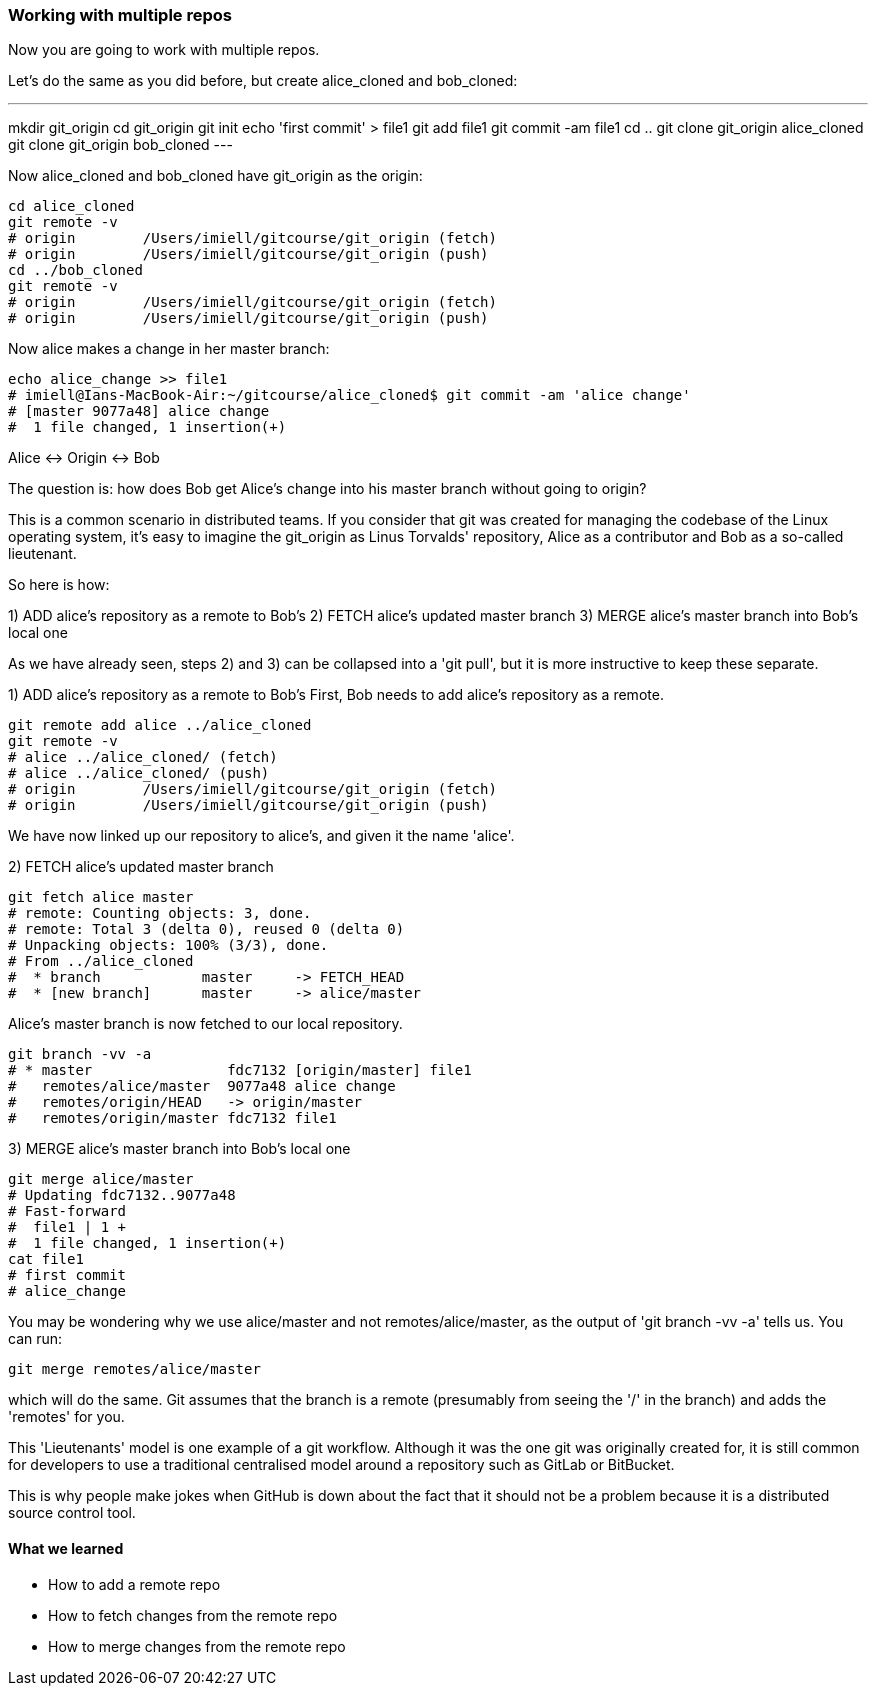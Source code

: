 === Working with multiple repos

Now you are going to work with multiple repos.

Let's do the same as you did before, but create alice_cloned and bob_cloned:

---
mkdir git_origin
cd git_origin
git init
echo 'first commit' > file1
git add file1
git commit -am file1
cd ..
git clone git_origin alice_cloned
git clone git_origin bob_cloned
---

Now alice_cloned and bob_cloned have git_origin as the origin:

----
cd alice_cloned
git remote -v
# origin	/Users/imiell/gitcourse/git_origin (fetch)
# origin	/Users/imiell/gitcourse/git_origin (push)
cd ../bob_cloned
git remote -v
# origin	/Users/imiell/gitcourse/git_origin (fetch)
# origin	/Users/imiell/gitcourse/git_origin (push)
----

Now alice makes a change in her master branch:

----
echo alice_change >> file1 
# imiell@Ians-MacBook-Air:~/gitcourse/alice_cloned$ git commit -am 'alice change'
# [master 9077a48] alice change
#  1 file changed, 1 insertion(+)
----

Alice <-> Origin <-> Bob

The question is: how does Bob get Alice's change into his master branch without
going to origin?

This is a common scenario in distributed teams. If you consider that git was
created for managing the codebase of the Linux operating system, it's easy
to imagine the git_origin as Linus Torvalds' repository, Alice as a contributor
and Bob as a so-called lieutenant.


So here is how:

1) ADD alice's repository as a remote to Bob's
2) FETCH alice's updated master branch
3) MERGE alice's master branch into Bob's local one

As we have already seen, steps 2) and 3) can be collapsed into a 'git pull',
but it is more instructive to keep these separate.

1) ADD alice's repository as a remote to Bob's
First, Bob needs to add alice's repository as a remote.

----
git remote add alice ../alice_cloned
git remote -v
# alice	../alice_cloned/ (fetch)
# alice	../alice_cloned/ (push)
# origin	/Users/imiell/gitcourse/git_origin (fetch)
# origin	/Users/imiell/gitcourse/git_origin (push)
----

We have now linked up our repository to alice's, and given it the name 'alice'.

2) FETCH alice's updated master branch

----
git fetch alice master
# remote: Counting objects: 3, done.
# remote: Total 3 (delta 0), reused 0 (delta 0)
# Unpacking objects: 100% (3/3), done.
# From ../alice_cloned
#  * branch            master     -> FETCH_HEAD
#  * [new branch]      master     -> alice/master
----

Alice's master branch is now fetched to our local repository.

----
git branch -vv -a
# * master                fdc7132 [origin/master] file1
#   remotes/alice/master  9077a48 alice change
#   remotes/origin/HEAD   -> origin/master
#   remotes/origin/master fdc7132 file1
----


3) MERGE alice's master branch into Bob's local one

----
git merge alice/master
# Updating fdc7132..9077a48
# Fast-forward
#  file1 | 1 +
#  1 file changed, 1 insertion(+)
cat file1 
# first commit
# alice_change
----

You may be wondering why we use alice/master and not remotes/alice/master,
as the output of 'git branch -vv -a' tells us. You can run:

----
git merge remotes/alice/master
----

which will do the same. Git assumes that the branch is a remote (presumably
from seeing the '/' in the branch) and adds the 'remotes' for you.

This 'Lieutenants' model is one example of a git workflow. Although it was the
one git was originally created for, it is still common for developers to use
a traditional centralised model around a repository such as GitLab or BitBucket.

This is why people make jokes when GitHub is down about the fact that it should
not be a problem because it is a distributed source control tool.


==== What we learned

- How to add a remote repo
- How to fetch changes from the remote repo
- How to merge changes from the remote repo
